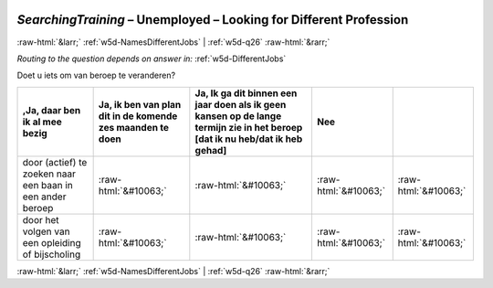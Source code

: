.. _w5d-SearchingTraining: 

 
 .. role:: raw-html(raw) 
        :format: html 
 
`SearchingTraining` – Unemployed – Looking for Different Profession
======================================================================================= 


:raw-html:`&larr;` :ref:`w5d-NamesDifferentJobs` | :ref:`w5d-q26` :raw-html:`&rarr;` 
 
*Routing to the question depends on answer in:* :ref:`w5d-DifferentJobs` 

Doet u iets om van beroep te veranderen?
 
.. csv-table:: 
   :delim: | 
   :header: ,Ja, daar ben ik al mee bezig|Ja, ik ben van plan dit in de komende zes maanden te doen|Ja, Ik ga dit binnen een jaar doen als ik geen kansen op de lange termijn zie in het beroep [dat ik nu heb/dat ik heb gehad]|Nee
 
           door (actief) te zoeken naar een baan in een ander beroep | :raw-html:`&#10063;`|:raw-html:`&#10063;`|:raw-html:`&#10063;`|:raw-html:`&#10063;` 
           door het volgen van een opleiding of bijscholing | :raw-html:`&#10063;`|:raw-html:`&#10063;`|:raw-html:`&#10063;`|:raw-html:`&#10063;` 

.. image:: ../_screenshots/w5-SearchingTraining.png 


:raw-html:`&larr;` :ref:`w5d-NamesDifferentJobs` | :ref:`w5d-q26` :raw-html:`&rarr;` 
 
